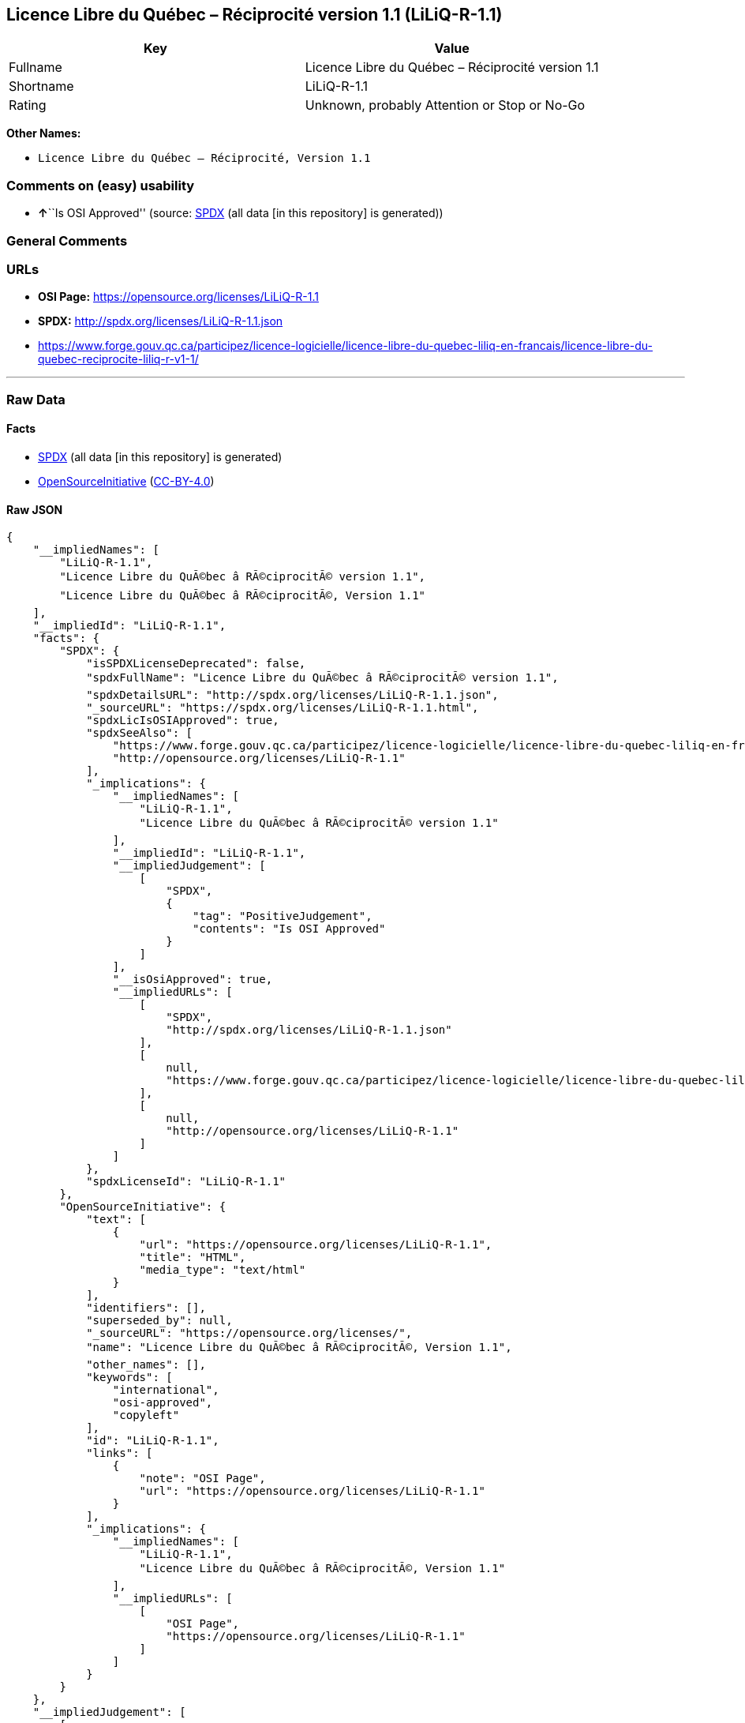== Licence Libre du Québec – Réciprocité version 1.1 (LiLiQ-R-1.1)

[cols=",",options="header",]
|===
|Key |Value
|Fullname |Licence Libre du Québec – Réciprocité version 1.1
|Shortname |LiLiQ-R-1.1
|Rating |Unknown, probably Attention or Stop or No-Go
|===

*Other Names:*

* `+Licence Libre du Québec – Réciprocité, Version 1.1+`

=== Comments on (easy) usability

* **↑**``Is OSI Approved'' (source:
https://spdx.org/licenses/LiLiQ-R-1.1.html[SPDX] (all data [in this
repository] is generated))

=== General Comments

=== URLs

* *OSI Page:* https://opensource.org/licenses/LiLiQ-R-1.1
* *SPDX:* http://spdx.org/licenses/LiLiQ-R-1.1.json
* https://www.forge.gouv.qc.ca/participez/licence-logicielle/licence-libre-du-quebec-liliq-en-francais/licence-libre-du-quebec-reciprocite-liliq-r-v1-1/

'''''

=== Raw Data

==== Facts

* https://spdx.org/licenses/LiLiQ-R-1.1.html[SPDX] (all data [in this
repository] is generated)
* https://opensource.org/licenses/[OpenSourceInitiative]
(https://creativecommons.org/licenses/by/4.0/legalcode[CC-BY-4.0])

==== Raw JSON

....
{
    "__impliedNames": [
        "LiLiQ-R-1.1",
        "Licence Libre du QuÃ©bec â RÃ©ciprocitÃ© version 1.1",
        "Licence Libre du QuÃ©bec â RÃ©ciprocitÃ©, Version 1.1"
    ],
    "__impliedId": "LiLiQ-R-1.1",
    "facts": {
        "SPDX": {
            "isSPDXLicenseDeprecated": false,
            "spdxFullName": "Licence Libre du QuÃ©bec â RÃ©ciprocitÃ© version 1.1",
            "spdxDetailsURL": "http://spdx.org/licenses/LiLiQ-R-1.1.json",
            "_sourceURL": "https://spdx.org/licenses/LiLiQ-R-1.1.html",
            "spdxLicIsOSIApproved": true,
            "spdxSeeAlso": [
                "https://www.forge.gouv.qc.ca/participez/licence-logicielle/licence-libre-du-quebec-liliq-en-francais/licence-libre-du-quebec-reciprocite-liliq-r-v1-1/",
                "http://opensource.org/licenses/LiLiQ-R-1.1"
            ],
            "_implications": {
                "__impliedNames": [
                    "LiLiQ-R-1.1",
                    "Licence Libre du QuÃ©bec â RÃ©ciprocitÃ© version 1.1"
                ],
                "__impliedId": "LiLiQ-R-1.1",
                "__impliedJudgement": [
                    [
                        "SPDX",
                        {
                            "tag": "PositiveJudgement",
                            "contents": "Is OSI Approved"
                        }
                    ]
                ],
                "__isOsiApproved": true,
                "__impliedURLs": [
                    [
                        "SPDX",
                        "http://spdx.org/licenses/LiLiQ-R-1.1.json"
                    ],
                    [
                        null,
                        "https://www.forge.gouv.qc.ca/participez/licence-logicielle/licence-libre-du-quebec-liliq-en-francais/licence-libre-du-quebec-reciprocite-liliq-r-v1-1/"
                    ],
                    [
                        null,
                        "http://opensource.org/licenses/LiLiQ-R-1.1"
                    ]
                ]
            },
            "spdxLicenseId": "LiLiQ-R-1.1"
        },
        "OpenSourceInitiative": {
            "text": [
                {
                    "url": "https://opensource.org/licenses/LiLiQ-R-1.1",
                    "title": "HTML",
                    "media_type": "text/html"
                }
            ],
            "identifiers": [],
            "superseded_by": null,
            "_sourceURL": "https://opensource.org/licenses/",
            "name": "Licence Libre du QuÃ©bec â RÃ©ciprocitÃ©, Version 1.1",
            "other_names": [],
            "keywords": [
                "international",
                "osi-approved",
                "copyleft"
            ],
            "id": "LiLiQ-R-1.1",
            "links": [
                {
                    "note": "OSI Page",
                    "url": "https://opensource.org/licenses/LiLiQ-R-1.1"
                }
            ],
            "_implications": {
                "__impliedNames": [
                    "LiLiQ-R-1.1",
                    "Licence Libre du QuÃ©bec â RÃ©ciprocitÃ©, Version 1.1"
                ],
                "__impliedURLs": [
                    [
                        "OSI Page",
                        "https://opensource.org/licenses/LiLiQ-R-1.1"
                    ]
                ]
            }
        }
    },
    "__impliedJudgement": [
        [
            "SPDX",
            {
                "tag": "PositiveJudgement",
                "contents": "Is OSI Approved"
            }
        ]
    ],
    "__isOsiApproved": true,
    "__impliedURLs": [
        [
            "SPDX",
            "http://spdx.org/licenses/LiLiQ-R-1.1.json"
        ],
        [
            null,
            "https://www.forge.gouv.qc.ca/participez/licence-logicielle/licence-libre-du-quebec-liliq-en-francais/licence-libre-du-quebec-reciprocite-liliq-r-v1-1/"
        ],
        [
            null,
            "http://opensource.org/licenses/LiLiQ-R-1.1"
        ],
        [
            "OSI Page",
            "https://opensource.org/licenses/LiLiQ-R-1.1"
        ]
    ]
}
....

==== Dot Cluster Graph

../dot/LiLiQ-R-1.1.svg